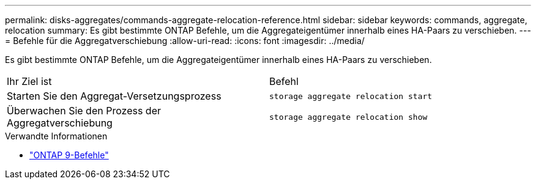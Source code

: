 ---
permalink: disks-aggregates/commands-aggregate-relocation-reference.html 
sidebar: sidebar 
keywords: commands, aggregate, relocation 
summary: Es gibt bestimmte ONTAP Befehle, um die Aggregateigentümer innerhalb eines HA-Paars zu verschieben. 
---
= Befehle für die Aggregatverschiebung
:allow-uri-read: 
:icons: font
:imagesdir: ../media/


[role="lead"]
Es gibt bestimmte ONTAP Befehle, um die Aggregateigentümer innerhalb eines HA-Paars zu verschieben.

|===


| Ihr Ziel ist | Befehl 


 a| 
Starten Sie den Aggregat-Versetzungsprozess
 a| 
`storage aggregate relocation start`



 a| 
Überwachen Sie den Prozess der Aggregatverschiebung
 a| 
`storage aggregate relocation show`

|===
.Verwandte Informationen
* http://docs.netapp.com/us-en/ontap-cli["ONTAP 9-Befehle"^]

